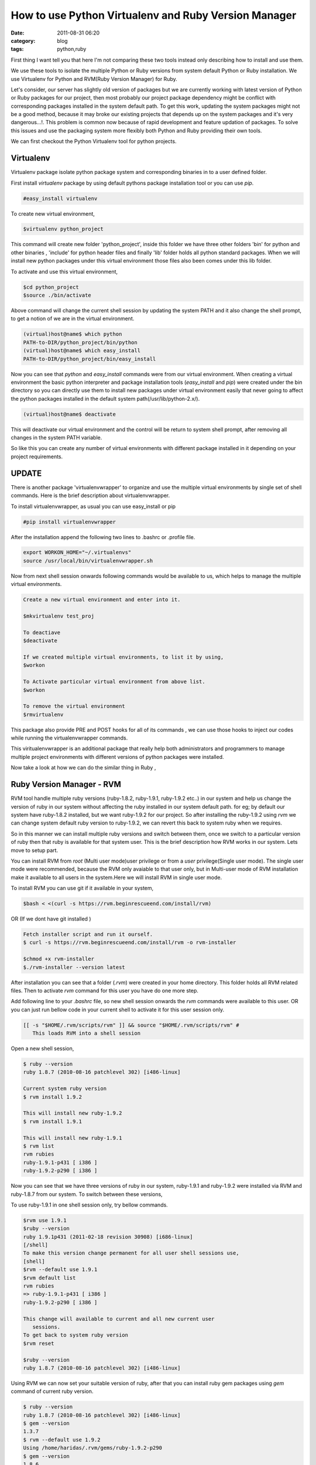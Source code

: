 How to use Python Virtualenv and Ruby Version Manager
#####################################################
:date: 2011-08-31 06:20
:category: blog
:tags: python,ruby

First thing I want tell you that here I'm not comparing these two tools
instead only describing how to install and use them.

We use these tools to isolate the multiple Python or Ruby versions from
system default Python or Ruby installation. We use Virtualenv for Python
and RVM(Ruby Version Manager) for Ruby.

Let's consider, our server has slightly old version of packages but we
are currently working with latest version of Python or Ruby packages for
our project, then most probably our project package dependency might be
conflict with corresponding packages installed in the system default
path. To get this work, updating the system packages might not be a good
method, because it may broke our existing projects that depends up on
the system packages and it's very dangerous...!. This problem is common
now because of rapid development and feature updation of packages. To
solve this issues and use the packaging system more flexibly both Python
and Ruby providing their own tools.

We can first checkout the Python Virtualenv tool for python projects.

**Virtualenv**
--------------

Virtualenv package isolate python package system and corresponding
binaries in to a user defined folder.

First install `virtualenv` package by using default pythons package
installation tool or you can use `pip`.

.. code-block:: console

 #easy_install virtualenv


To create new virtual environment,

.. code-block:: console

 $virtualenv python_project


This command will create new folder 'python_project', inside this
folder we have three other folders 'bin' for python and other binaries ,
'include' for python header files and finally 'lib' folder holds all
python standard packages. When we will install new python packages under
this virtual environment those files also been comes under this lib
folder.

To activate and use this virtual environment,

.. code-block:: console

 $cd python_project
 $source ./bin/activate


Above command will change the current shell session by updating the
system PATH and it also change the shell prompt, to get a notion of we
are in the virtual environment.

.. code-block:: console

 (virtual)host@name$ which python
 PATH-to-DIR/python_project/bin/python
 (virtual)host@name$ which easy_install
 PATH-to-DIR/python_project/bin/easy_install

Now you can see that `python` and `easy_install` commands were from
our virtual environment. When creating a virtual environment the basic
python interpreter and package installation tools (`easy_install`
and `pip`) were created under the bin directory so you can directly
use them to install new packages under virtual environment easily that
never going to affect the python packages installed in the default
system path(/usr/lib/python-2.x/).

.. code-block:: console

 (virtual)host@name$ deactivate

This will deactivate our virtual environment and the control will be
return to system shell prompt, after removing all changes in the system
PATH variable.

So like this you can create any number of virtual environments with
different package installed in it depending on your project
requirements.

**UPDATE**
----------

There is another package 'virtualenvwrapper' to organize and use the
multiple virtual environments by single set of shell commands. Here is
the brief description about virtualenvwrapper.

To install virtualenvwrapper, as usual you can use easy_install or pip

.. code-block:: console

 #pip install virtualenvwrapper

After the installation append the following two lines to .bashrc or
.profile file.

.. code-block:: console

 export WORKON_HOME="~/.virtualenvs"
 source /usr/local/bin/virtualenvwrapper.sh

Now from next shell session onwards following commands would be
available to us, which helps to manage the multiple virtual
environments.

.. code-block:: console

 Create a new virtual environment and enter into it.

 $mkvirtualenv test_proj

 To deactiave
 $deactivate

 If we created multiple virtual environments, to list it by using,
 $workon

 To Activate particular virtual environment from above list.
 $workon

 To remove the virtual environment
 $rmvirtualenv

This package also provide PRE and POST hooks for all of its commands ,
we can use those hooks to inject our codes while running the
virtualenvwrapper commands.

This viritualenvwrapper is an additional package that really help both
administrators and programmers to manage multiple project environments
with different versions of python packages were installed.

Now take a look at how we can do the similar thing in Ruby ,

**Ruby Version Manager - RVM**
------------------------------

RVM tool handle multiple ruby versions (ruby-1.8.2, ruby-1.9.1,
ruby-1.9.2 etc..) in our system and help us change the version of ruby
in our system without affecting the ruby installed in our system default
path. for eg; by default our system have ruby-1.8.2 installed, but we
want ruby-1.9.2 for our project. So after installing the ruby-1.9.2
using `rvm` we can change system default ruby version to ruby-1.9.2,
we can revert this back to system ruby when we requires.

So in this manner we can install multiple ruby versions and switch
between them, once we switch to a particular version of ruby then that
ruby is available for that system user. This is the brief description
how RVM works in our system. Lets move to setup part.

You can install RVM from `root` (Multi user mode)user privilege or
from a `user` privilege(Single user mode). The single user mode were
recommended, because the RVM only avaiable to that user only, but in
Multi-user mode of RVM installation make it available to all users in
the system.Here we will install RVM in single user mode.

To install RVM you can use git if it available in your system,

.. code-block:: console

 $bash < <(curl -s https://rvm.beginrescueend.com/install/rvm)

OR (If we dont have git installed )

.. code-block:: console

 Fetch installer script and run it ourself.
 $ curl -s https://rvm.beginrescueend.com/install/rvm -o rvm-installer

 $chmod +x rvm-installer
 $./rvm-installer --version latest

After installation you can see that a folder (`.rvm`) were created
in your home directory. This folder holds all RVM related files. Then to
activate `rvm` command for this user you have do one more step.

Add following line to your `.bashrc` file, so new shell session
onwards the `rvm` commands were available to this user. OR you can
just run bellow code in your current shell to activate it for this user
session only.


.. code-block:: console

 [[ -s "$HOME/.rvm/scripts/rvm" ]] && source "$HOME/.rvm/scripts/rvm" #
    This loads RVM into a shell session

Open a new shell session,
 
.. code-block:: console

 $ ruby --version
 ruby 1.8.7 (2010-08-16 patchlevel 302) [i486-linux]

 Current system ruby version
 $ rvm install 1.9.2

 This will install new ruby-1.9.2
 $ rvm install 1.9.1

 This will install new ruby-1.9.1
 $ rvm list
 rvm rubies
 ruby-1.9.1-p431 [ i386 ]
 ruby-1.9.2-p290 [ i386 ]

Now you can see that we have three versions of ruby in our system,
ruby-1.9.1 and ruby-1.9.2 were installed via RVM and ruby-1.8.7 from our
system. To switch between these versions,

To use ruby-1.9.1 in one shell session only, try bellow commands.

.. code-block:: console

 $rvm use 1.9.1
 $ruby --version
 ruby 1.9.1p431 (2011-02-18 revision 30908) [i686-linux]
 [/shell]
 To make this version change permanent for all user shell sessions use,
 [shell]
 $rvm --default use 1.9.1
 $rvm default list
 rvm rubies
 => ruby-1.9.1-p431 [ i386 ]
 ruby-1.9.2-p290 [ i386 ]

 This change will available to current and all new current user
    sessions.
 To get back to system ruby version
 $rvm reset

 $ruby --version
 ruby 1.8.7 (2010-08-16 patchlevel 302) [i486-linux]

Using RVM we can now set your suitable version of ruby, after that you
can install ruby gem packages using `gem` command of current ruby
version.

.. code-block:: console

 $ ruby --version
 ruby 1.8.7 (2010-08-16 patchlevel 302) [i486-linux]
 $ gem --version
 1.3.7
 $ rvm --default use 1.9.2
 Using /home/haridas/.rvm/gems/ruby-1.9.2-p290
 $ gem --version
 1.8.6

Check the gem versions while we switching between different version of
ruby.

Ok, thats it. Try out these tools.... have a happy hacking....:)

